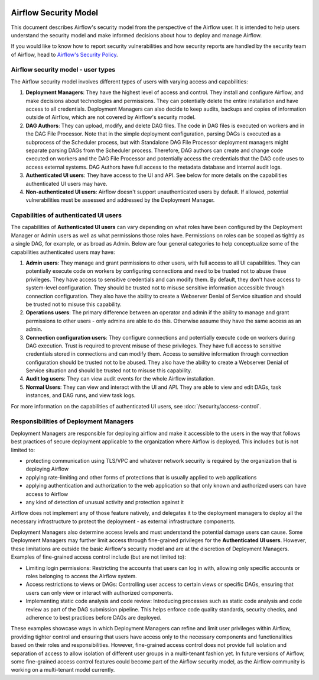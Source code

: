  .. Licensed to the Apache Software Foundation (ASF) under one
    or more contributor license agreements.  See the NOTICE file
    distributed with this work for additional information
    regarding copyright ownership.  The ASF licenses this file
    to you under the Apache License, Version 2.0 (the
    "License"); you may not use this file except in compliance
    with the License.  You may obtain a copy of the License at

 ..   http://www.apache.org/licenses/LICENSE-2.0

 .. Unless required by applicable law or agreed to in writing,
    software distributed under the License is distributed on an
    "AS IS" BASIS, WITHOUT WARRANTIES OR CONDITIONS OF ANY
    KIND, either express or implied.  See the License for the
    specific language governing permissions and limitations
    under the License.

Airflow Security Model
======================

This document describes Airflow's security model from the perspective of
the Airflow user. It is intended to help users understand the security
model and make informed decisions about how to deploy and manage Airflow.

If you would like to know how to report security vulnerabilities and how
security reports are handled by the security team of Airflow, head to
`Airflow's Security Policy <https://github.com/apache/airflow/security/policy>`_.

Airflow security model - user types
-----------------------------------

The Airflow security model involves different types of users with
varying access and capabilities:

1. **Deployment Managers**: They have the highest level of access and
   control. They install and configure Airflow, and make decisions about
   technologies and permissions. They can potentially delete the entire
   installation and have access to all credentials. Deployment Managers
   can also decide to keep audits, backups and copies of information
   outside of Airflow, which are not covered by Airflow's security
   model.

2. **DAG Authors**: They can upload, modify, and delete DAG files. The
   code in DAG files is executed on workers and in the DAG File Processor. Note
   that in the simple deployment configuration, parsing DAGs is executed as
   a subprocess of the Scheduler process, but with Standalone DAG File Processor
   deployment managers might separate parsing DAGs from the Scheduler process.
   Therefore, DAG authors can create and change code executed on workers
   and the DAG File Processor and potentially access the credentials that the DAG
   code uses to access external systems. DAG Authors have full access
   to the metadata database and internal audit logs.

3. **Authenticated UI users**: They have access to the UI and API. See below
   for more details on the capabilities authenticated UI users may have.

4. **Non-authenticated UI users**: Airflow doesn't support
   unauthenticated users by default. If allowed, potential vulnerabilities
   must be assessed and addressed by the Deployment Manager.

Capabilities of authenticated UI users
--------------------------------------

The capabilities of **Authenticated UI users** can vary depending on
what roles have been configured by the Deployment Manager or Admin users
as well as what permissions those roles have. Permissions on roles can be
scoped as tightly as a single DAG, for example, or as broad as Admin.
Below are four general categories to help conceptualize some of the
capabilities authenticated users may have:

1. **Admin users**: They manage and grant permissions to other users,
   with full access to all UI capabilities. They can potentially execute
   code on workers by configuring connections and need to be trusted not
   to abuse these privileges. They have access to sensitive credentials
   and can modify them. By default, they don't have access to
   system-level configuration. They should be trusted not to misuse
   sensitive information accessible through connection configuration.
   They also have the ability to create a Webserver Denial of Service
   situation and should be trusted not to misuse this capability.

2. **Operations users**: The primary difference between an operator and admin
   if the ability to manage and grant permissions to other users - only admins
   are able to do this. Otherwise assume they have the same access as an admin.

3. **Connection configuration users**: They configure connections and
   potentially execute code on workers during DAG execution. Trust is
   required to prevent misuse of these privileges. They have full access
   to sensitive credentials stored in connections and can modify them.
   Access to sensitive information through connection configuration
   should be trusted not to be abused. They also have the ability to
   create a Webserver Denial of Service situation and should be trusted
   not to misuse this capability.

4. **Audit log users**: They can view audit events for the whole Airflow installation.

5. **Normal Users**: They can view and interact with the UI and API.
   They are able to view and edit DAGs, task instances, and DAG runs, and view task logs.

For more information on the capabilities of authenticated UI users, see :doc:`/security/access-control`.

Responsibilities of Deployment Managers
---------------------------------------

Deployment Managers are responsible for deploying airflow and make it accessible to the users
in the way that follows best practices of secure deployment applicable to the organization where
Airflow is deployed. This includes but is not limited to:

* protecting communication using TLS/VPC and whatever network security is required by the organization
  that is deploying Airflow
* applying rate-limiting and other forms of protections that is usually applied to web applications
* applying authentication and authorization to the web application so that only known and authorized
  users can have access to Airflow
* any kind of detection of unusual activity and protection against it

Airflow does not implement any of those feature natively, and delegates it to the deployment managers
to deploy all the necessary infrastructure to protect the deployment - as external infrastructure components.

Deployment Managers also determine access levels and must understand the potential
damage users can cause. Some Deployment Managers may further limit
access through fine-grained privileges for the **Authenticated UI
users**. However, these limitations are outside the basic Airflow's
security model and are at the discretion of Deployment Managers.
Examples of fine-grained access control include (but are not limited
to):

-  Limiting login permissions: Restricting the accounts that users can
   log in with, allowing only specific accounts or roles belonging to
   access the Airflow system.

-  Access restrictions to views or DAGs: Controlling user access to
   certain views or specific DAGs, ensuring that users can only view or
   interact with authorized components.

-  Implementing static code analysis and code review: Introducing
   processes such as static code analysis and code review as part of the
   DAG submission pipeline. This helps enforce code quality standards,
   security checks, and adherence to best practices before DAGs are
   deployed.

These examples showcase ways in which Deployment Managers can refine and
limit user privileges within Airflow, providing tighter control and
ensuring that users have access only to the necessary components and
functionalities based on their roles and responsibilities. However,
fine-grained access control does not provide full isolation and
separation of access to allow isolation of different user groups in a
multi-tenant fashion yet. In future versions of Airflow, some
fine-grained access control features could become part of the Airflow security
model, as the Airflow community is working on a multi-tenant model currently.

